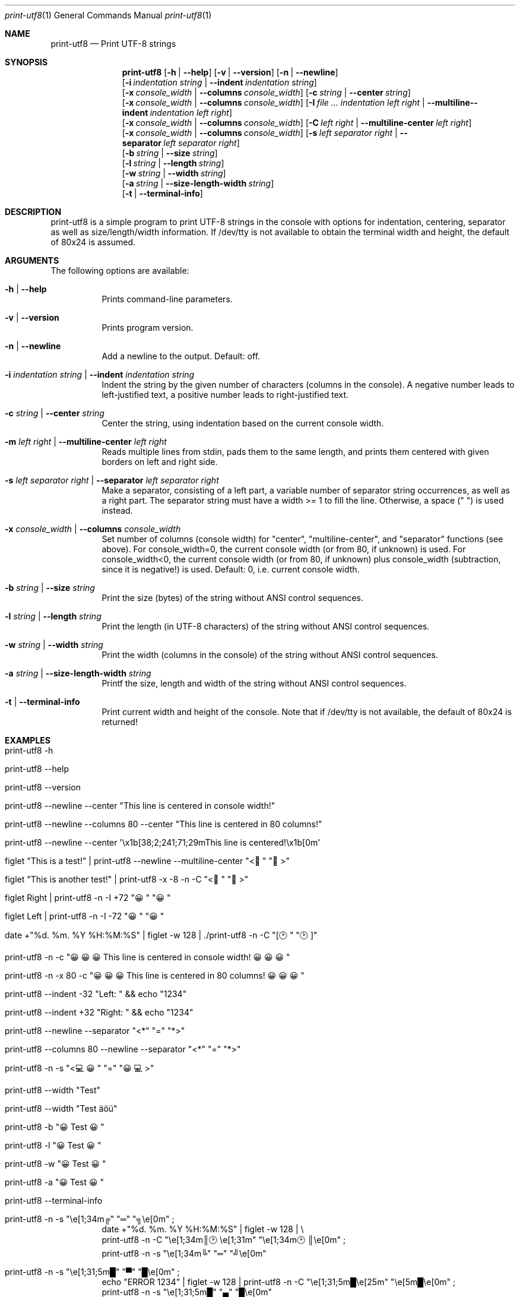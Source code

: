 .\" ==========================================================================
.\"         ____            _                     _____           _
.\"        / ___| _   _ ___| |_ ___ _ __ ___     |_   _|__   ___ | |___
.\"        \___ \| | | / __| __/ _ \ '_ ` _ \ _____| |/ _ \ / _ \| / __|
.\"         ___) | |_| \__ \ ||  __/ | | | | |_____| | (_) | (_) | \__ \
.\"        |____/ \__, |___/\__\___|_| |_| |_|     |_|\___/ \___/|_|___/
.\"               |___/
.\"                             --- System-Tools ---
.\"                  https://www.nntb.no/~dreibh/system-tools/
.\" ==========================================================================
.\"
.\" Print-UTF8
.\" Copyright (C) 2024-2025 by Thomas Dreibholz
.\"
.\" This program is free software: you can redistribute it and/or modify
.\" it under the terms of the GNU General Public License as published by
.\" the Free Software Foundation, either version 3 of the License, or
.\" (at your option) any later version.
.\"
.\" This program is distributed in the hope that it will be useful,
.\" but WITHOUT ANY WARRANTY; without even the implied warranty of
.\" MERCHANTABILITY or FITNESS FOR A PARTICULAR PURPOSE.  See the
.\" GNU General Public License for more details.
.\"
.\" You should have received a copy of the GNU General Public License
.\" along with this program.  If not, see <http://www.gnu.org/licenses/>.
.\"
.\" Contact: thomas.dreibholz@gmail.com
.\"
.\" ###### Setup ############################################################
.Dd May 11, 2025
.Dt print-utf8 1
.Os print-utf8
.\" ###### Name #############################################################
.Sh NAME
.Nm print-utf8
.Nd Print UTF-8 strings
.\" ###### Synopsis #########################################################
.\" Manpage syntax help:
.\" https://forums.freebsd.org/threads/howto-create-a-manpage-from-scratch.13200/
.Sh SYNOPSIS
.Nm print-utf8
.Op Fl h | Fl Fl help
.Op Fl v | Fl Fl version
.Op Fl n | Fl Fl newline
.br
.Op Fl i Ar indentation Ar string | Fl Fl indent Ar indentation Ar string
.br
.Op Fl x Ar console_width | Fl Fl columns Ar console_width
.Op Fl c Ar string | Fl Fl center Ar string
.br
.Op Fl x Ar console_width | Fl Fl columns Ar console_width
.Op Fl I Ar Ar indent\%ation Ar left Ar right | Fl Fl multiline-\%indent Ar indent\%ation Ar left Ar right
.br
.Op Fl x Ar console_width | Fl Fl columns Ar console_width
.Op Fl C Ar left Ar right | Fl Fl multiline-center Ar left Ar right
.br
.Op Fl x Ar console_width | Fl Fl columns Ar console_width
.Op Fl s Ar left Ar separator Ar right | Fl Fl separator Ar left Ar separator Ar right
.br
.Op Fl b Ar string | Fl Fl size Ar string
.br
.Op Fl l Ar string | Fl Fl length Ar string
.br
.Op Fl w Ar string | Fl Fl width Ar string
.br
.Op Fl a Ar string | Fl Fl size-length-width Ar string
.br
.Op Fl t | Fl Fl terminal-info
.\" ###### Description ######################################################
.Sh DESCRIPTION
print-utf8 is a simple program to print UTF-8 strings in the console with
options for indentation, centering, separator as well as size/length/width
information.
If /dev/tty is not available to obtain the terminal width and height, the
default of 80x24 is assumed.
.\" ###### Arguments ########################################################
.Sh ARGUMENTS
The following options are available:
.Bl -tag -width indent
.It Fl h | Fl Fl help
Prints command-line parameters.
.It Fl v | Fl Fl version
Prints program version.
.It Fl n | Fl Fl newline
Add a newline to the output. Default: off.
.It Fl i Ar indentation Ar string | Fl Fl indent Ar indentation Ar string
Indent the string by the given number of characters (columns in the console). A negative number leads to left-justified text, a positive number leads to right-justified text.
.It Fl c Ar string | Fl Fl center Ar string
Center the string, using indentation based on the current console width.
.It Fl m Ar left Ar right | Fl Fl multiline-center Ar left Ar right
Reads multiple lines from stdin, pads them to the same length, and prints them centered with given borders on left and right side.
.It Fl s Ar left Ar separator Ar right | Fl Fl separator Ar left Ar separator Ar right
Make a separator, consisting of a left part, a variable number of separator string occurrences, as well as a right part.
The separator string must have a width >= 1 to fill the line. Otherwise, a space (" ") is used instead.
.It Fl x Ar console_width | Fl Fl columns Ar console_width
Set number of columns (console width) for "center", "multiline-center", and
"separator" functions (see above).
For console_width=0, the current console width (or from 80, if unknown) is used.
For console_width<0, the current console width (or from 80, if unknown) plus
console_width (subtraction, since it is negative!) is used.
Default: 0, i.e. current console width.
.It Fl b Ar string | Fl Fl size Ar string
Print the size (bytes) of the string without ANSI control sequences.
.It Fl l Ar string | Fl Fl length Ar string
Print the length (in UTF-8 characters) of the string without ANSI control sequences.
.It Fl w Ar string | Fl Fl width Ar string
Print the width (columns in the console) of the string without ANSI control sequences.
.It Fl a Ar string | Fl Fl size-length-width Ar string
Printf the size, length and width of the string without ANSI control sequences.
.It Fl t | Fl Fl terminal-info
Print current width and height of the console.
Note that if /dev/tty is not available, the default of 80x24 is returned!
.El
.\" ###### Examples #########################################################
.Sh EXAMPLES
.Bl -tag -width indent
.It print-utf8 -h
.It print-utf8 --help
.It print-utf8 --version
.It print-utf8 --newline --center \[dq]This line is centered in console width!\[dq]
.It print-utf8 --newline --columns 80 --center \[dq]This line is centered in 80 columns!\[dq]
.It print-utf8 --newline --center \[aq]\ex1b[38;2;241;71;29mThis line is centered!\ex1b[0m\[aq]
.It figlet \[dq]This is a test!\[dq] | print-utf8 --newline --multiline-center \[dq]<🏁\[dq] \[dq]🏁>\[dq]
.It figlet \[dq]This is another test!\[dq] | print-utf8 -x -8 -n -C \[dq]<🏁\[dq] \[dq]🏁>\[dq]
.It figlet "Right" | print-utf8 -n -I +72 \[dq]😀\[dq] \[dq]😀\[dq]
.It figlet "Left"  | print-utf8 -n -I -72 \[dq]😀\[dq] \[dq]😀\[dq]
.It date +\[dq]%d. %m.  %Y %H:%M:%S\[dq] | figlet -w 128 | ./print-utf8 -n -C \[dq][🕑\[dq] \[dq]🕑]\[dq]
.It print-utf8 -n -c \[dq]😀😀😀 This line is centered in console width! 😀😀😀\[dq]
.It print-utf8 -n -x 80 -c \[dq]😀😀😀 This line is centered in 80 columns! 😀😀😀\[dq]
.It print-utf8 --indent -32 \[dq]Left: \[dq] && echo \[dq]1234\[dq]
.It print-utf8 --indent +32 \[dq]Right: \[dq] && echo \[dq]1234\[dq]
.It print-utf8 --newline --separator \[dq]<*\[dq] \[dq]=\[dq] \[dq]*>\[dq]
.It print-utf8 --columns 80 --newline --separator \[dq]<*\[dq] \[dq]=\[dq] \[dq]*>\[dq]
.It print-utf8 -n -s \[dq]<💻😀\[dq] \[dq]=\[dq] \[dq]😀💻>\[dq]
.It print-utf8 --width \[dq]Test\[dq]
.It print-utf8 --width \[dq]Test äöü\[dq]
.It print-utf8 -b \[dq]😀 Test 😀\[dq]
.It print-utf8 -l \[dq]😀 Test 😀\[dq]
.It print-utf8 -w \[dq]😀 Test 😀\[dq]
.It print-utf8 -a \[dq]😀 Test 😀\[dq]
.It print-utf8 --terminal-info
.It print-utf8 -n -s \[dq]\[rs]e[1;34m╔\[dq] \[dq]═\[dq] \[dq]╗\[rs]e[0m\[dq]\~;
.br
date +\[dq]%d. %m. %Y %H:%M:%S\[dq] | figlet -w 128 | \[rs]
.br
print-utf8 -n -C \[dq]\[rs]e[1;34m║🕑\[rs]e[1;31m\[dq] \[dq]\[rs]e[1;34m🕑║\[rs]e[0m\[dq] ;
.br
print-utf8 -n -s \[dq]\[rs]e[1;34m╚\[dq] \[dq]═\[dq] \[dq]╝\[rs]e[0m\[dq]
.It print-utf8 -n -s \[dq]\[rs]e[1;31;5m█\[dq] \[dq]▀\[dq] \[dq]█\[rs]e[0m\[dq]\~;
echo \[dq]ERROR  1234\[dq] | figlet -w 128 | print-utf8 -n -C \[dq]\[rs]e[1;31;5m█\[rs]e[25m\[dq] \[dq]\[rs]e[5m█\[rs]e[0m\[dq]\~;
.br
print-utf8 -n -s \[dq]\[rs]e[1;31;5m█\[dq] \[dq]▄\[dq] \[dq]█\[rs]e[0m\[dq]
.It print-utf8 -n -s \[dq]\[rs]e[1;31;40;5m█\[dq] \[dq]▀\[dq] \[dq]█\[rs]e[0m\[dq]\~;
.br
echo -e \[dq]Software Failure.   Press left mouse button to continue.\[rs]nGuru Meditation #00000004.48454C50\[dq] | \[rs]
.br
print-utf8 -n -C \[dq]\[rs]e[1;31;40;5m█\[rs]e[25m\[dq] \[dq]\[rs]e[5m█\[rs]e[0m\[dq]\~;
.br
print-utf8 -n -s \[dq]\[rs]e[1;31;40;5m█\[dq] \[dq]▄\[dq] \[dq]█\[rs]e[0m\[dq]
.It print-utf8 -n -x 44 -s \[dq]\[rs]e[1;32m╒\[dq] \[dq]═\[dq] \[dq]╕\[rs]e[0m\[dq]\~;
.br
ls / | print-utf8 -n --multiline-indent -42 \[dq]\[rs]e[1;32m│\[rs]e[34m\[dq] \[dq]\[rs]e[1;32m│\[rs]e[0m\[dq]\~;
.br
print-utf8 -n -x 44 -s \[dq]\[rs]e[1;32m╘\[dq] \[dq]═\[dq] \[dq]╛\[rs]e[0m\[dq]
.El
